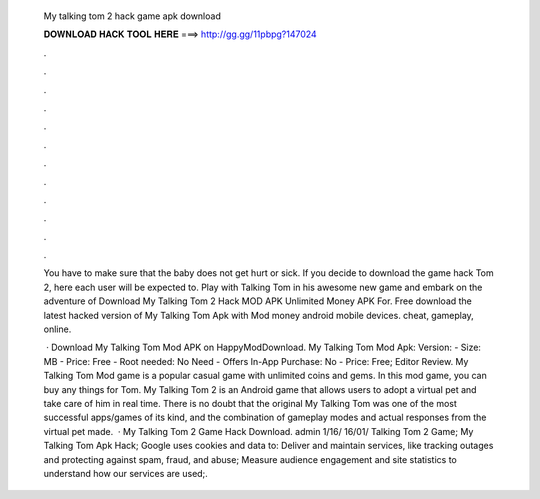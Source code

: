   My talking tom 2 hack game apk download
  
  
  
  𝐃𝐎𝐖𝐍𝐋𝐎𝐀𝐃 𝐇𝐀𝐂𝐊 𝐓𝐎𝐎𝐋 𝐇𝐄𝐑𝐄 ===> http://gg.gg/11pbpg?147024
  
  
  
  .
  
  
  
  .
  
  
  
  .
  
  
  
  .
  
  
  
  .
  
  
  
  .
  
  
  
  .
  
  
  
  .
  
  
  
  .
  
  
  
  .
  
  
  
  .
  
  
  
  .
  
  You have to make sure that the baby does not get hurt or sick. If you decide to download the game hack Tom 2, here each user will be expected to. Play with Talking Tom in his awesome new game and embark on the adventure of Download My Talking Tom 2 Hack MOD APK Unlimited Money APK For. Free download the latest hacked version of My Talking Tom Apk with Mod money android mobile devices. cheat, gameplay, online.
  
   · Download My Talking Tom Mod APK on HappyModDownload. My Talking Tom Mod Apk: Version: - Size: MB - Price: Free - Root needed: No Need - Offers In-App Purchase: No - Price: Free; Editor Review. My Talking Tom Mod game is a popular casual game with unlimited coins and gems. In this mod game, you can buy any things for Tom. My Talking Tom 2 is an Android game that allows users to adopt a virtual pet and take care of him in real time. There is no doubt that the original My Talking Tom was one of the most successful apps/games of its kind, and the combination of gameplay modes and actual responses from the virtual pet made.  · My Talking Tom 2 Game Hack Download. admin 1/16/ 16/01/ Talking Tom 2 Game; My Talking Tom Apk Hack; Google uses cookies and data to: Deliver and maintain services, like tracking outages and protecting against spam, fraud, and abuse; Measure audience engagement and site statistics to understand how our services are used;.
